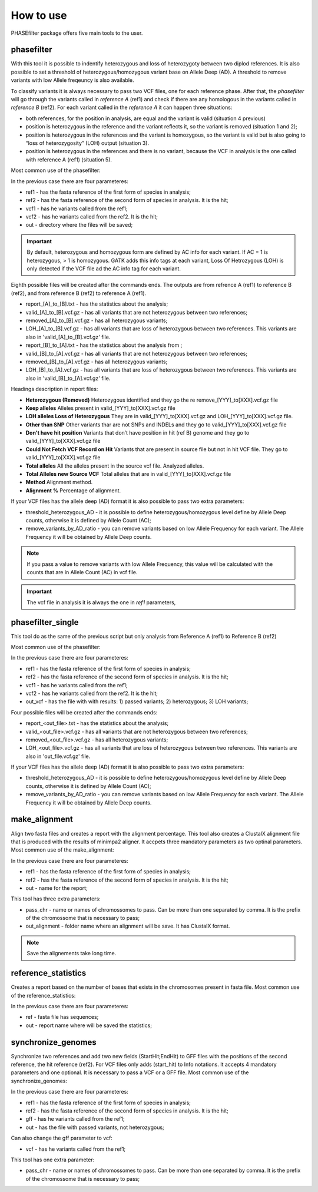 
**********
How to use
**********

PHASEfilter package offers five main tools to the user.

phasefilter
+++++++++++

With this tool it is possible to indentify heterozygous and loss of heterozygoty between two diplod references. It is also possible to set a threshold of heterozygous/homozygous variant base on Allele Deep (AD). A threshold to remove variants with low Allele freqeuncy is also available.

.. image:: _static/images/main_image.png

To classify variants it is always necessary to pass two VCF files, one for each reference phase. After that, the *phasefilter* will go through the variants called in *reference A* (ref1) and check if there are any homologous in the variants called in *reference B* (ref2). For each variant called in the *reference A* it can happen three situations:

-  both references, for the position in analysis, are equal and the variant is valid (situation 4 previous)
-  position is heterozygous in the reference and the variant reflects it, so the variant is removed (situation 1 and 2);
-  position is heterozygous in the references and the variant is homozygous, so the variant is valid but is also going to “loss of heterozygosity” (LOH) output (situation 3).
-  position is heterozygous in the references and there is no variant, because the VCF in analysis is the one called with reference A (ref1) (situation 5).

Most common use of the phasefilter:

.. code-block:: shell
   :linenos:

   $ phasefilter --help
   $ copy_raw_data_example_phasefilter --out temp_raw_data
   $ phasefilter --ref1 temp_raw_data/Ca22chr7A_C_albicans_SC5314.fasta --ref2 temp_raw_data/Ca22chr7B_C_albicans_SC5314.fasta \ 
   --vcf1 temp_raw_data/T1_Fluc_7A_snps.vcf.gz --vcf2 temp_raw_data/T1_Fluc_7B_snps.vcf.gz --out output_dir
   
In the previous case there are four parameteres:

-  ref1 - has the fasta reference of the first form of species in analysis;
-  ref2 - has the fasta reference of the second form of species in analysis. It is the hit;
-  vcf1 - has he variants called from the ref1;
-  vcf2 - has he variants called from the ref2. It is the hit;
-  out - directory where the files will be saved;

.. important::
   By default, heterozygous and homozygous form are defined by AC info for each variant. If AC = 1 is heterozygous, > 1 is homozygous. GATK adds this info tags at each variant,
   Loss Of Hetrozygous (LOH) is only detected if the VCF file ad the AC info tag for each variant.
   
Eighth possible files will be created after the commands ends. The outputs are from refrence A (ref1) to reference B (ref2), and from reference B (ref2) to reference A (ref1).

-  report_[A]_to_[B].txt - has the statistics about the analysis;
-  valid_[A]_to_[B].vcf.gz - has all variants that are not heterozygous between two references;
-  removed_[A]_to_[B].vcf.gz - has all heterozygous variants;
-  LOH_[A]_to_[B].vcf.gz - has all variants that are loss of heterozygous between two references. This variants are also in 'valid_[A]_to_[B].vcf.gz' file.

-  report_[B]_to_[A].txt - has the statistics about the analysis from ;
-  valid_[B]_to_[A].vcf.gz - has all variants that are not heterozygous between two references;
-  removed_[B]_to_[A].vcf.gz - has all heterozygous variants;
-  LOH_[B]_to_[A].vcf.gz - has all variants that are loss of heterozygous between two references. This variants are also in 'valid_[B]_to_[A].vcf.gz' file.

Headings description in report files:

-  **Heterozygous (Removed)**  Heterozygous identified and they go the re remove_[YYY]_to[XXX].vcf.gz file
-  **Keep alleles**   Alleles present in valid_[YYY]_to[XXX].vcf.gz file
-  **LOH alleles Loss of Heterozygous** They are in valid_[YYY]_to[XXX].vcf.gz and LOH_[YYY]_to[XXX].vcf.gz file.
-  **Other than SNP** Other variants thar are not SNPs and INDELs and they go to valid_[YYY]_to[XXX].vcf.gz file
-  **Don't have hit position** Variants that don’t have position in hit (ref B) genome and they go to valid_[YYY]_to[XXX].vcf.gz file
-  **Could Not Fetch VCF Record on Hit**   Variants that are present in source file but not in hit VCF file. They go to valid_[YYY]_to[XXX].vcf.gz file
-  **Total alleles**  All the alleles present in the source vcf file. Analyzed alleles.
-  **Total Alleles new Source VCF**  Total alleles that are in valid_[YYY]_to[XXX].vcf.gz file
-  **Method**   Alignment method.
-  **Alignment %** Percentage of alignment.


If your VCF files has the allele deep (AD) format it is also possible to pass two extra parameters: 

-  threshold_heterozygous_AD - it is possible to define heterozygous/homozygous level define by Allele Deep counts, otherwise it is defined by Allele Count (AC);
-  remove_variants_by_AD_ratio - you can remove variants based on low Allele Frequency for each variant. The Allele Frequency it will be obtained by Allele Deep counts.
  
.. code-block:: shell
   :linenos:

   ## other possibility
   $ phasefilter --help
   $ phasefilter --ref1 C_albicans_SC5314_chrA_A22_chromosomes.fasta --ref2 C_albicans_SC5314_chrB_A22_chromosomes.fasta --vcf1 A-M_S4_chrA_filtered_snps.vcf.gz \
   --vcf2 A-M_S4_chrB_filtered_snps.vcf.gz --out output_dir \
   --threshold_heterozygous_AD 0.4 --remove_variants_by_AD_ratio 0.1
   
.. note::
   If you pass a value to remove variants with low Allele Frequency, this value will be calculated with the counts that are in Allele Count (AC) in vcf file.

.. important::
   The vcf file in analysis it is always the one in *ref1* parameters,


phasefilter_single
++++++++++++++++++

This tool do as the same of the previous script but only analysis from Reference A (ref1) to Reference B (ref2)

Most common use of the phasefilter:

.. code-block:: shell
   :linenos:

   $ phasefilter_single --help
   $ copy_raw_data_example_phasefilter --out temp_raw_data
   $ phasefilter_single --ref1 temp_raw_data/Ca22chr7A_C_albicans_SC5314.fasta --ref2 temp_raw_data/Ca22chr7B_C_albicans_SC5314.fasta \ 
   --vcf1 temp_raw_data/T1_Fluc_7A_snps.vcf.gz --vcf2 temp_raw_data/T1_Fluc_7B_snps.vcf.gz --out_vcf A-M_S4.vcf.gz
   
In the previous case there are four parameteres:

-  ref1 - has the fasta reference of the first form of species in analysis;
-  ref2 - has the fasta reference of the second form of species in analysis. It is the hit;
-  vcf1 - has he variants called from the ref1;
-  vcf2 - has he variants called from the ref2. It is the hit;
-  out_vcf - has the file with with results: 1) passed variants; 2) heterozygous; 3) LOH variants;


Four possible files will be created after the commands ends: 

-  report_<out_file>.txt - has the statistics about the analysis;
-  valid_<out_file>.vcf.gz - has all variants that are not heterozygous between two references;
-  removed_<out_file>.vcf.gz - has all heterozygous variants;
-  LOH_<out_file>.vcf.gz - has all variants that are loss of heterozygous between two references. This variants are also in 'out_file.vcf.gz' file.


If your VCF files has the allele deep (AD) format it is also possible to pass two extra parameters: 

-  threshold_heterozygous_AD - it is possible to define heterozygous/homozygous level define by Allele Deep counts, otherwise it is defined by Allele Count (AC);
-  remove_variants_by_AD_ratio - you can remove variants based on low Allele Frequency for each variant. The Allele Frequency it will be obtained by Allele Deep counts.


make_alignment
++++++++++++++

Align two fasta files and creates a report with the alignment percentage. This tool also creates a ClustalX alignment file that is produced with the results of minimpa2 aligner. It accpets three mandatory parameters as two optinal parameters.
Most common use of the make_alignment:

.. code-block:: shell
   :linenos:

   $ make_alignment --help
   $ copy_raw_data_example_phasefilter --out temp_raw_data
   $ make_alignment --ref1 temp_raw_data/Ca22chr7A_C_albicans_SC5314.fasta --ref2 temp_raw_data/Ca22chr7B_C_albicans_SC5314.fasta --out report.txt

   
In the previous case there are four parameteres:

-  ref1 - has the fasta reference of the first form of species in analysis;
-  ref2 - has the fasta reference of the second form of species in analysis. It is the hit;
-  out  - name for the report;

This tool has three extra parameters: 

-  pass_chr - name or names of chromossomes to pass. Can be more than one separated by comma. It is the prefix of the chromossome that is necessary to pass;
-  out_alignment - folder name where an alignment will be save. It has ClustalX format.

.. code-block:: shell
   :linenos:

   $ make_alignment --help
   $ make_alignment --ref1 C_albicans_SC5314_chrA_A22_chromosomes.fasta --ref2 C_albicans_SC5314_chrB_A22_chromosomes.fasta --out report.txt \
   --pass_chr chrI,chrII --out_alignment path_alignment
   $ make_alignment --ref1 C_albicans_SC5314_chrA_A22_chromosomes.fasta --ref2 C_albicans_SC5314_chrB_A22_chromosomes.fasta --out report.txt \
   --pass_chr chrI,chrII --out_alignment path_alignment --out_new_reference path_new_reference

.. note::
   Save the alignements take long time.

reference_statistics
++++++++++++++++++++

Creates a report based on the number of bases that exists in the chromosomes present in fasta file.
Most common use of the reference_statistics:

.. code-block:: shell
   :linenos:

   $ reference_statistics --help
   $ copy_raw_data_example_phasefilter --out temp_raw_data
   $ reference_statistics --ref temp_raw_data/Ca22chr7A_C_albicans_SC5314.fasta --out report_stats.txt
   
In the previous case there are four parameteres:

-  ref - fasta file has sequences;
-  out - report name where will be saved the statistics;
 
synchronize_genomes
+++++++++++++++++++

Synchronize two references and add two new fields (StartHit;EndHit) to GFF files with the positions of the second reference, the hit reference (ref2). For VCF files only adds (start_hit) to Info notations. It accepts 4 mandatory parameters and one optional. It is necessary to pass a VCF or a GFF file.
Most common use of the synchronize_genomes:

.. code-block:: shell
   :linenos:

   $ synchronize_genomes --help
   $ copy_raw_data_example_phasefilter --out temp_raw_data
   $ synchronize_genomes --ref1 S288C_reference_chr.fna --ref2 S01.assembly.final.fa --gff S01.TE.gff3 --out result.gff
   OR
   $ synchronize_genomes --ref1 S288C_reference_chr.fna --ref2 S01.assembly.final.fa --vcf S01.TE.vcf.gz --out result.vcf
   
In the previous case there are four parameteres:

-  ref1 - has the fasta reference of the first form of species in analysis;
-  ref2 - has the fasta reference of the second form of species in analysis. It is the hit;
-  gff  - has he variants called from the ref1;
-  out  - has the file with passed variants, not heterozygous;

Can also change the gff parameter to vcf:

-  vcf  - has he variants called from the ref1;

This tool has one extra parameter: 

-  pass_chr - name or names of chromossomes to pass. Can be more than one separated by comma. It is the prefix of the chromossome that is necessary to pass;

.. code-block:: shell
   :linenos:

   $ synchronize_genomes --ref1 S288C_reference_chr_names_cleaned.fna --ref2 S01.assembly.final.fa --vcf S01.TE.vcf --out result.vcf --pass_chr chrmt
   $ synchronize_genomes --ref1 S288C_reference_chr_names_cleaned.fna --ref2 S01.assembly.final.fa --vcf S01.TE.vcf.gz --out result.vcf.gz --pass_chr chr_to_pass
   $ synchronize_genomes --ref1 S288C_reference_chr_names_cleaned.fna --ref2 S01.assembly.final.fa --vcf S01.TE.vcf.gz --out result.vcf
   
   ### with example data
   $ copy_raw_data_example_phasefilter --out temp_raw_data
   $ synchronize_genomes --ref1 temp_raw_data/Ca22chr7A_C_albicans_SC5314.fasta --ref2 temp_raw_data/Ca22chr7B_C_albicans_SC5314.fasta \
   --vcf temp_raw_data/T1_Fluc_7A_snps.vcf.gz --out result.vcf


